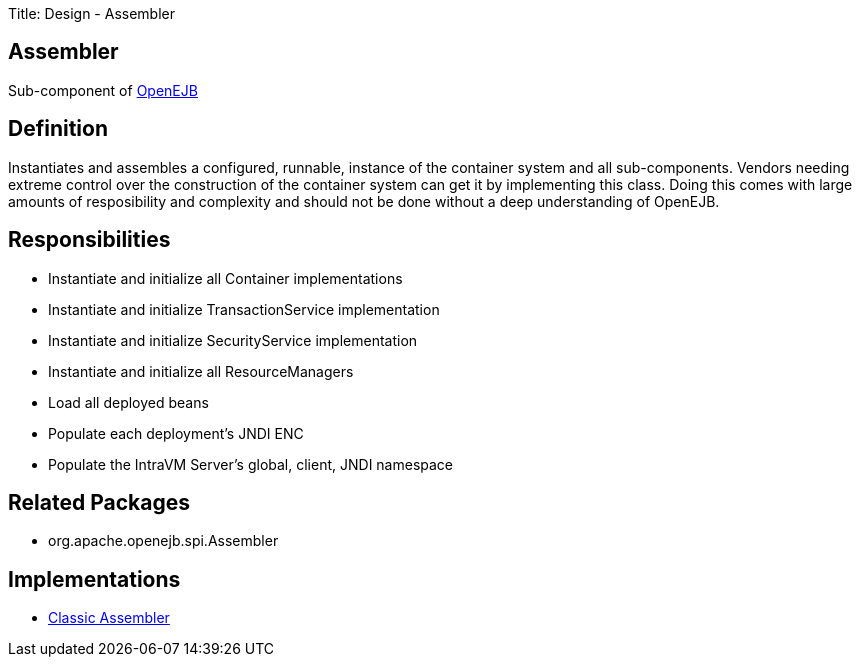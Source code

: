 Title: Design - Assembler

+++<a name="Design-Assembler-Assembler">++++++</a>+++

== Assembler

Sub-component of link:design.html[OpenEJB]

+++<a name="Design-Assembler-Definition">++++++</a>+++

== Definition

Instantiates and assembles a configured, runnable, instance of the container system and all sub-components.
Vendors needing extreme control over the construction of the container system can get it by implementing this class.
Doing this comes with large amounts of resposibility and complexity and should not be done without a deep understanding of OpenEJB.

+++<a name="Design-Assembler-Responsibilities">++++++</a>+++

== Responsibilities

* Instantiate and initialize all Container implementations
* Instantiate and initialize TransactionService implementation
* Instantiate and initialize SecurityService implementation
* Instantiate and initialize all ResourceManagers
* Load all deployed beans
* Populate each deployment's JNDI ENC
* Populate the IntraVM Server's global, client, JNDI namespace

+++<a name="Design-Assembler-RelatedPackages">++++++</a>+++

== Related Packages

* org.apache.openejb.spi.Assembler

+++<a name="Design-Assembler-Implementations">++++++</a>+++

== Implementations

* link:design-classic-assembler.html[Classic Assembler]
